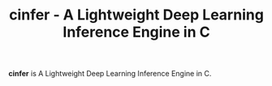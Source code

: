 #+TITLE: cinfer - A Lightweight Deep Learning Inference Engine in C

**cinfer** is A Lightweight Deep Learning Inference Engine in C.
